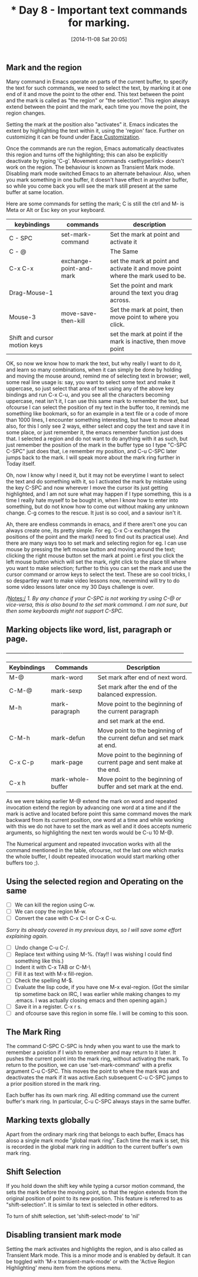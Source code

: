 #+BLOG: omps-in
#+POSTID: 660
#+DATE: [2014-11-08 Sat 20:05]
#+TITLE: * Day 8 - Important text commands for marking.

** Mark and the region
Many command in Emacs operate on parts of the current buffer, to specify the text for such commands, we need to select the text, by marking it at one end of it and move the point to the other end. This text between the point and the mark is called as "the region" or "the selection". This region always extend between the point and the mark, each time you move the point, the region changes.

Setting the mark at the position also "activates" it. Emacs indicates the extent by highlighting the text within it, using the 'region' face. Further on customizing it can be found under _Face Customization_.

Once the commands are run the region, Emacs automatically deactivates this region and turns off the highlighting; this can also be explicitly deactivate by typing 'C-g'. Movement commands <sethyperlink>  doesn't work on the region. The behaviour is known as Transient Mark mode. Disabling mark mode switched Emacs to an alternate behaviour. Also, when you mark something in one buffer, it doesn't have effect in anyother buffer, so while you come back you will see the mark still present at the same buffer at same location.

Here are some commands for setting the mark; C is still the ctrl and M- is Meta or Alt or Esc key on your keyboard.

| keybindings                  | commands                | description                                                                     |
|------------------------------+-------------------------+---------------------------------------------------------------------------------|
| C - SPC                      | set-mark-command        | Set the mark at point and activate it                                           |
| C - @                        |                         | The Same                                                                        |
| C-x C-x                      | exchange-point-and-mark | set the mark at point and activate it and move point where the mark used to be. |
| Drag-Mouse-1                 |                         | Set the point and mark around the text you drag across.                         |
| Mouse-3                      | move-save-then-kill     | Set the mark at point, then move point to where you click.                      |
| Shift and cursor motion keys |                         | set the mark at point if the mark is inactive, then move point                  |

OK, so now we know how to mark the text, but why really I want to do it, and learn so many combinations, when it can simply be done by holding and moving the mouse around, remind me of selecting text in browser; well, some real line usage is: say, you want to select some text and make it uppercase, so just select that area of text using any of the above key bindings and run C-x C-u, and you see all the characters becoming uppercase, neat isn't it, I can use this same mark to remember the text, but ofcourse I can select the position of my text in the buffer too, it reminds me something like bookmark, so for an example in a text file or a code of more than 1000 lines, I encounter something interesting, but have to move ahead also, for this I only see 2 ways, either select and copy the text and save it in some place, or just remember it, the emacs remember function just does that.  I selected a region and do not want to do anything with it as such, but just remember the position of the mark in the buffer type so I type "C-SPC C-SPC" just does that, i.e remember my position, and C-u C-SPC later jumps back to the mark. I will speak more about the mark ring further in Today itself.

Oh, now I know why I need it, but it may not be everytime I want to select the text and do something with it, so I activated the mark  by mistake using the key C-SPC and now wherever I move the cursor its just getting highlighted, and I am not sure what may happen if I type something, this is a time I really hate myself to be bought in, when I know how to enter into something, but do not know how to come out without making any unknown change. C-g comes to the rescue. It just is so cool, and a saviour isn't it. 

Ah, there are endless commands in emacs, and if there aren't one you can always create one, its pretty simple. For eg. C-x C-x exchanges the positions of the point and the mark(I need to find out its practical use). And there are many ways too to set mark and selecting region
for eg. I can use mouse by pressing the left mouse button and moving around the text; clicking the right mouse button set the mark at point i.e first you click the left mouse button which will set the mark, right click to the place till where you want to make selection; further to this you can set the mark and use the cursor command or arrow keys to select the text. These are so cool tricks, I so despartley want to make video lessons now, nevermind will try to do some video lessons later once my 30 Days challenge is over.

/Notes:/ 
/1. By any chance if your C-SPC is not working try using C-@ or vice-versa, this is also bound to the set mark command. I am not sure, but then some keyboards might not support C-SPC./

** Marking objects like word, list, paragraph or page.
+-------------+-------------------+-----------------------------------------------------------------------+
| Keybindings | Commands          | Description                                                           |
|-------------+-------------------+-----------------------------------------------------------------------|
| M-@         | mark-word         | Set mark after end of next word.                                      |
| C-M-@       | mark-sexp         | Set mark after the end of the balanced expression.                    |
| M-h         | mark-paragraph    | Move point to the beginning of the current paragraph                  |
|             |                   | and set mark at the end.                                              |
| C-M-h       | mark-defun        | Move point to the beginning of the current defun and set mark at end. |
| C-x C-p     | mark-page         | Move point to the beginning of current page and sent make at the end. |
| C-x h       | mark-whole-buffer | Move point to the beginning of buffer and set mark at the end.        |
|-------------+-------------------+-----------------------------------------------------------------------|

As we were taking earlier M-@ extend the mark on word and repeated invocation extend the region by advancing one word at a time and if the mark is active and located before point this same command moves the mark backward from its current position, one word at a time and while working with this we do not have to set the mark as well and it does accepts numeric arguments, so highlighting the next ten words would be C-u 10 M-@.

The Numerical argument and repeated invocation works with all the command mentioned in the table, ofcourse, not the last one which marks the whole buffer, I doubt repeated invocation would start marking other buffers too ;).

** Using the selected region and  Operating on the same

 - [ ] We can kill the region using C-w.
 - [ ] We can copy the region M-w.
 - [ ] Convert the case with C-x C-l or C-x C-u.
/Sorry its already covered in my previous days, so I will save some effort explaining again./
 - [ ] Undo change C-u C-/.
 - [ ] Replace text withing using M-%. (Yay!! I was wishing I could find something like this.)
 - [ ] Indent it with C-x TAB or C-M-\
 - [ ] Fill it as text with M-x fill-region.
 - [ ] Check the spelling M-$.
 - [ ] Evaluate the lisp code, if you have one M-x eval-region. (Got the similar tip sometime back on IRC, I was earlier while making changes to my .emacs. I was actually closing emacs and then opening again.)
 - [ ] Save it in a register. C-x r s.
 - [ ] and ofcourse save this region in some file. I will be coming to this soon.

** The Mark Ring
The command C-SPC C-SPC is hndy when you want to use the mark to remember a poistion if I wish to remember and may return to it later. It pushes the current point into the mark ring, without activating the mark. To return to the position, we can use 'set-mark-command' with a prefix argument C-u C-SPC. This moves the point to where the mark was and deactivates the mark if it was active.Each subsequent C-u C-SPC jumps to a prior position stored in the mark ring.

Each buffer has its own mark ring. All editing command use the current buffer's mark ring. In particular, C-u C-SPC always stays in the same buffer.

** Marking texts globally
Apart from the ordinary mark ring that belongs to each buffer, Emacs has aloso a single mark mode "global mark ring". Each time the mark is set, this is recorded in the global mark ring in addition to the current buffer's own mark ring.

** Shift Selection
If you hold down the shift key while typing a cursor motion command, the sets the mark before the moving point, so that the region extends from the original position of point to its new position. This feature is referred to as "shift-selection". It is similar to text is selected in other editors.

To turn of shift selection, set 'shift-select-mode' to 'nil'

** Disabling transient mark mode
Setting the mark activates and highlights the region, and is also called as Transient Mark mode. This is a minor mode and is enabled by default. It can be toggled with 'M-x transient-mark-mode' or with the 'Active Region Highlighting' menu item from the options menu.


